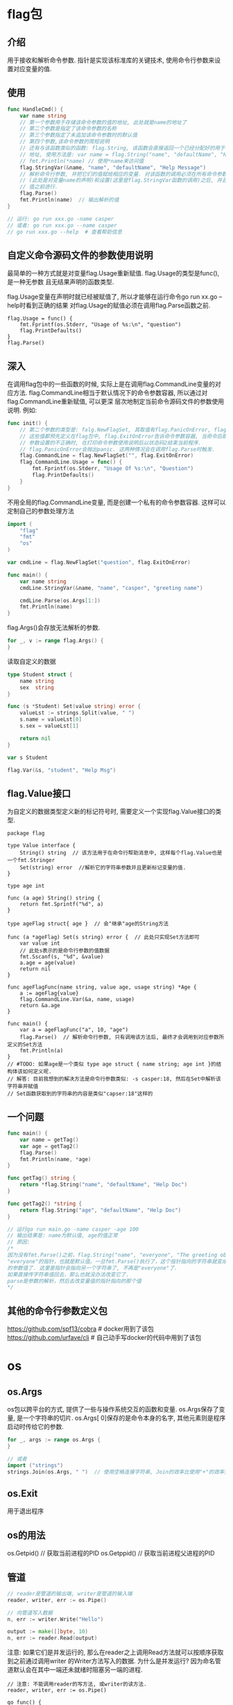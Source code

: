 * flag包
** 介绍
用于接收和解析命令参数.
指针是实现该标准库的关键技术, 使用命令行参数来设置对应变量的值.

** 使用
#+BEGIN_SRC go
func HandleCmd() {
    var name string
    // 第一个参数用于存储该命令参数的值的地址, 此处就是name的地址了
    // 第二个参数是指定了该命令参数的名称
    // 第三个参数指定了未追加该命令参数时的默认值
    // 第四个参数,该命令参数的简短说明
    // 还有与该函数类似的函数: flag.String, 该函数会直接返回一个已经分配好的用于存储命令参数值的
    // 地址, 使用方法是: var name = flag.String("name", "defaultName", "Help Msg")
    // fmt.Println(*name) // 使用*name来访问值
    flag.StringVar(&name, "name", "defaultName", "Help Message")
    // 解析命令行参数, 并把它们的值赋给相应的变量. 对该函数的调用必须在所有命令参数存储载体的声明
    // (此处是对变量name的声明)和设置(这里是flag.StringVar函数的调用)之后, 并且在读取任何命令参数
    // 值之前进行.
    flag.Parse()
    fmt.Println(name)  // 输出解析的值
}

// 运行: go run xxx.go -name casper
// 或者: go run xxx.go --name casper
// go run xxx.go --help  # 查看帮助信息
#+END_SRC

** 自定义命令源码文件的参数使用说明
最简单的一种方式就是对变量flag.Usage重新赋值. flag.Usage的类型是func(), 是一种无参数
且无结果声明的函数类型.

flag.Usage变量在声明时就已经被赋值了, 所以才能够在运行命令go run xx.go --help时看到正确的结果
对flag.Usage的赋值必须在调用flag.Parse函数之前.

#+BEGIN_SRC go 修改flag.Usage
flag.Usage = func() {
    fmt.Fprintf(os.Stderr, "Usage of %s:\n", "question")
    flag.PrintDefaults()
}
flag.Parse()
#+END_SRC

** 深入
在调用flag包中的一些函数的时候, 实际上是在调用flag.CommandLine变量的对应方法.
flag.CommandLine相当于默认情况下的命令参数容器, 所以通过对flag.CommandLine重新赋值, 可以更深
层次地制定当前命令源码文件的参数使用说明. 例如:
#+BEGIN_SRC go
func init() {
    // 第二个参数的类型是: falg.NewFlagSet, 其取值有flag.PanicOnError, flag.ExitOnError
    // 这些值都预先定义在flag包中, flag.ExitOnError告诉命令参数容器, 当命令后跟--help或者
    // 参数设置的不正确时, 在打印命令参数使用说明后以状态码2结束当前程序.
    // flag.PanicOnError会抛出panic. 这两种情况会在调用flag.Parse时触发.
    flag.CommandLine = flag.NewFlagSet("", flag.ExitOnError)
    flag.CommandLine.Usage = func() {
        fmt.Fprintf(os.Stderr, "Usage Of %s:\n", "Question")
        flag.PrintDefaults()
    }
}
#+END_SRC

不用全局的flag.CommandLine变量, 而是创建一个私有的命令参数容器. 这样可以定制自己的参数处理方法
#+BEGIN_SRC go
import (
	"flag"
	"fmt"
	"os"
)

var cmdLine = flag.NewFlagSet("question", flag.ExitOnError)

func main() {
	var name string
	cmdLine.StringVar(&name, "name", "casper", "greeting name")

	cmdLine.Parse(os.Args[1:])
	fmt.Println(name)
}
#+END_SRC

flag.Args()会存放无法解析的参数.
#+BEGIN_SRC go
for _, v := range flag.Args() {
}
#+END_SRC

读取自定义的数据
#+BEGIN_SRC go
type Student struct {
	name string
	sex  string
}

func (s *Student) Set(value string) error {
	valueLst := strings.Split(value, " ")
	s.name = valueLst[0]
	s.sex = valueLst[1]

	return nil
}

var s Student

flag.Var(&s, "student", "Help Msg")
#+END_SRC
** flag.Value接口
为自定义的数据类型定义新的标记符号时, 需要定义一个实现flag.Value接口的类型.
#+BEGIN_SRC go Value接口的定义
package flag

type Value interface {
    String() string  // 该方法用于在命令行帮助消息中, 这样每个flag.Value也是一个fmt.Stringer
    Set(string) error  //解析它的字符串参数并且更新标记变量的值.
}
#+END_SRC

#+BEGIN_SRC go 实现自定义数据的参数接口
type age int

func (a age) String() string {
	return fmt.Sprintf("%d", a)
}

type ageFlag struct{ age }  // 会"继承"age的String方法

func (a *ageFlag) Set(s string) error {  // 此处只实现Set方法即可
	var value int
    // 此处s表示的是命令行参数的值数据
	fmt.Sscanf(s, "%d", &value)
	a.age = age(value)
	return nil
}

func ageFlagFunc(name string, value age, usage string) *Age {
	a := ageFlag{value}
	flag.CommandLine.Var(&a, name, usage)
	return &a.age
}

func main() {
	var a = ageFlagFunc("a", 10, "age")
	flag.Parse()  // 解析命令行参数, 只有调用该方法后, 最终才会调用到对应参数所定义的Set方法
	fmt.Println(a)
}
// #TODO: 如果age是一个类似 type age struct { name string; age int }的结构体该如何定义呢.
// 解答: 目前我想到的解决方法是命令行参数类似: -s casper:18, 然后在Set中解析该字符串并赋值
// Set函数获取到的字符串的内容是类似"capser:18"这样的
#+END_SRC

** 一个问题
#+BEGIN_SRC go
func main() {
	var name = getTag()
    var age = getTag2()
	flag.Parse()
	fmt.Println(name, *age)
}

func getTag() string {
	return *flag.String("name", "defaultName", "Help Doc")
}

func getTag2() *string {
    return flag.String("age", "defaultName", "Help Doc")
}

// 运行go run main.go -name casper -age 100
// 输出结果是: name为默认值, age的值正常
// 原因:
/*
因为没有fmt.Parse()之前，flag.String("name", "everyone", "The greeting object.")的结果是
"everyone"的指针，也就是默认值。一旦fmt.Parse()执行了，这个指针指向的字符串就变成了你给定
的参数值了. 这里是指针会指向另一个字符串了, 不再是"everyone"了.
如果直接传字符串值回去，那么也就没办法改变它了.
parse是参数的解析，然后去改变量值的指针指向的那个值
*/
#+END_SRC

** 其他的命令行参数定义包
https://github.com/spf13/cobra  # docker用到了该包
https://github.com/urfave/cli  # 自己动手写docker的代码中用到了该包

* os
** os.Args
os包以跨平台的方式, 提供了一些与操作系统交互的函数和变量.
os.Args保存了变量, 是一个字符串的切片.
os.Args[ 0]保存的是命令本身的名字, 其他元素则是程序启动时传给它的参数.

#+BEGIN_SRC go
for _, args := range os.Args {
}

// 或者
import ("strings")
strings.Join(os.Args, " ")  // 使用空格连接字符串, Join的效率比使用"+"的效率更高
#+END_SRC

** os.Exit
用于退出程序

** os的用法
os.Getpid()  // 获取当前进程的PID
os.Getppid()  // 获取当前进程父进程的PID

** 管道
#+BEGIN_SRC go
// reader是管道的输出端, writer是管道的输入端
reader, writer, err := os.Pipe()

// 向管道写入数据
n, err := writer.Write("Hello")

output := make([]byte, 10)
n, err := reader.Read(output)
#+END_SRC
注意: 如果它们是并发运行的, 那么在reader之上调用Read方法就可以按顺序获取到之前通过调用writer
的Writer方法写入的数据. 为什么是并发运行?
因为命名管道默认会在其中一端还未就绪时阻塞另一端的进程.

#+BEGIN_SRC go  命名管道的正确用法
// 注意: 不能调用reader的写方法, 或writer的读方法.
reader, writer, err := os.Pipe()

go func() {
    output := make([]byte, 100)
    n, err := reader.Read(output)
}()

input := make([]byte, 26)
for i := 65; i <= 99; i++ {
    input[i-65] = byte(i)
}
n, err := writer.Write(input)
time.Sleep(200 * time.Millisecond)
#+END_SRC

os.Pipe()生成的管道是由底层系统级别的管道来支持的, 所以使用它们的要注意限制. 如:
匿名管道会在管道缓冲区写满之后使写数据的进程阻塞, 以及命名管道会在其中一端未就绪前阻塞另一端
进程.

* bufio包
用来处理输入和输出, Scanner类是该包最有用的特性之一, 读取输入并将其拆成行或单词.
#+BEGIN_SRC go
input := bufio.NewScanner(os.Stdin)
for input.Scan() {  // 调用一次Scan就读入下一行数据, 并移除行末的换行符, 有数据是返回true
    fmt.Println(input.Text())  // 读取的内容可以调用input.Text()获取
}

// 从文件中读取数据
func ReadMyFile(f *os.File) {
	input := bufio.NewScanner(f)
	for input.Scan() {
		fmt.Println(input.Text())
	}
}
func main() {
    f, _ := os.Open("filepath")
    ReadMyFile(f)
}

// 读取unicode字符
in := bufio.NewReader(os.Stdin)
for {
    r, n, err := in.ReadRune()  // return rune, nbytes, error
    if err == io.EOF {
        break
    }

    if r == unicode.ReplacementChar && n == 1 {
        // 如果输入的是无效的UTF-8编码的字符, 返回就是unicode.ReplacementChar表示无效字符
    }
}

in := bufio.NewReader(os.Stdin)
input, err := in.ReadString('\n')  // 以\n为分隔符读取一段内容, 会包含最后的一个\n
#+END_SRC
* io/ioutil
该包中的ReadFile将指定文件的内容全部读入内存中, 该函数返回一个字节切片, 必须将其转换为string才能
当做字符串来操作.
#+BEGIN_SRC go
import ("io/ioutil")
data, err := ioutil.ReadFile("filepath")
#+END_SRC

* io包
io包提供了一个基于内存的有原子操作保证的管道.
reader, writer := io.Pipe()
在使用Close关闭管道的某一端之后, 另一端在写数据或读数据时会得到一个预定义的error值
可以通过调用CloseWithError来定义这种情况下得到的error类型值.

io.Copy(dst, src)  # 从src中读取内容, 并将读到的结果写入到dst中

* net/http包
** http.Get
创建HTTP请求, 如果获取url数据成功, 会在resp这个结构体中得到访问的请求结果.
resp的Body字段包括一个可读的服务器响应流.
#+BEGIN_SRC go
resp, err := http.Get(url)
b, err := ioutil.ReadAll(resp.Body)
nBytes, err := io.Copy(ioutil.Discard, resp.Body)  // 计算获取的字节数
resp.Body.Close()
#+END_SRC

** 一个简单的web服务器
#+BEGIN_SRC go
func Hello(w http.ResponseWriter, r *http.Request) {
    r.ParseForm()  // 在处理表单提交数据时, 需要先执行该语句
    fmt.Fprintf(w, "hello, world")
}
func main() {
    http.HandleFunc("/", Hello)
    http.ListenAndServe("localhost:8888", nil)
}
#+END_SRC

* container/list包
** 简介
go语言的链表实现, 该包包含了两个公开的程序实体, List和Element, 都是结构体.
List是一个双向链表, Element代表了链表中元素的结构.

var l list.List声明的变量l的值其长度为0, 链表的根元素将会是一个空壳, 其中只会包含缺省的内容.

list.List为什么会做到开箱即用. 原因是: 在于它的"延迟初始化"机制.
延迟初始化是指把初始化操作延后, 仅在实际需要的时候才进行, 其优点在于可以分散初始化操作带来的
计算量和存储空间消耗.

** 使用
常用方法:
Front, Back, InsertBefore, InsertAfter, PushFront, PushBack, Next, New, Remove, MoveBefore,
MoveAfter, MoveToFront, MoveToBack等, 这些方法都会把一个Element值的指针作为结果返回, 他们就是
链表预留的安全"接口", 拿到这些内部元素的指针, 即可以去调用前面提到的方法了.

#+BEGIN_SRC go
// var l list.List  // 声明的变量l是一个"零值", 该零值是一个长度为0的链表, 链表的根元素是一个空壳
// 其中会包含缺省的内容, 这个链表可以直接拿来使用, 这被称为开箱即用.
// go标准库中的很多结构体类型都做到了开箱即用.

import (
	"container/list"
	"fmt"
	"strconv"
)
type Student struct {
	Age  int
	Name string
}

func main() {
	var l list.List  // 等价于: l := list.New()
	for i := 0; i < 5; i++ {
		s := Student{i, "Casper" + strconv.Itoa(i)}
		l.PushBack(s)
	}

	for e := l.Front(); e != nil; e = e.Next() {
		v, ok := e.Value.(Student)  // 断言
		if !ok {
			fmt.Println("e.Value not Student Type")
			return
		}
		fmt.Println(v.Age, v.Name)
	}

    var n *list.Element
    // 删除链表中的元素
	for e := l.Front(); e != nil; e = n {
		n = e.Next()
		l.Remove(e)
	}

    l2 := list.New()
    l2.PushBack(1)
    l2.PushBack("Casper")  // 可以插入不同的类型
}

#+END_SRC
* container/ring包
** 介绍
Ring类型实现的是一个循环链表, 其实List在内部就是一个循环链表, 它的根元素永远不会持有任何实际的
元素值, 而该元素的存在, 就是为了连接这个循环链表的首尾两端.

Ring和List的不同如下:
1. Ring类型的数据结构仅由它自身即可代表, List类型需要由它以及Element类型联合表示.
2. 一个Ring类型的值严格来讲只代表了其所属的循环链表中的一个元素, 而一个List类型的值
   则代表了一个完整的链表
3. 在创建并初始化一个Ring值的时候, 可以它包含的元素的数量, List却不能这么做也没必要这么做
   循环链表一旦创建, 其长度就是固定的. 这是两个代码包中的New函数在功能上的不同, 也是两个
   类型在初始化值方面的第一个不同.
4. 通过var r ring.Ring声明的r将会是一个长度为1的循环链表, var l list.List是一个长度为0的链表.
5. Ring的Len方法的算法复杂度是O(N), List的Len的复杂度是O(1)

** 使用
#+BEGIN_SRC go
func main() {
	var rlen = 5
	r1 := ring.New(rlen)
    // 只初始化4个元素的值
	for i := 0; i < rlen-1; i++ {
		r1.Value = i
		r1 = r1.Next()
	}

	printRing := func(v interface{}) {
		fmt.Print(v, " ")
	}
	// Do方法, 对Ring中的每个元素执行传入的函数
	//r1.Do(printRing)  // <nil> 0 1 2 3

	// Move方法循环移动元素的个数
	r2 := r1.Move(3) // r2: 2 3 <nil> 0 1

	// 修改第三个元素的值, 索引从0开始, r1的值还是<nil> 0 1 2 3
	r1.Move(2).Value = r1.Move(2).Value.(int) * 2

	// 删除元素, r1指向<nil>, r2: 指向2, r1中<nil>和2之间的元素是0 1, 因此result=[0, 1]
	// r1的值变为<nil> 2 3
	_ = r1.Link(r2)

	r3 := ring.New(2)
	r3.Value = 33
	r3.Next().Value = 37

	// 插入r3到r1后面, 返回插入前r1的下一个元素
	r4 := r1.Link(r3)

	// Unlink删除r4之后的3个元素, 返回被删除元素组成的Ring指针
	result := r4.Unlink(3)
	result.Do(printRing)
}
#+END_SRC

** 约瑟夫环
有N个人玩游戏, 从第一个1开始报数, 当报到3时, 此人退出游戏, 然后接着从1开始报数, 输出退出游戏的
次序.
#+BEGIN_SRC go
func main() {
	const (
		playerCount = 7 // 玩家人数
		startPos    = 1 // 开始报数的位置
		quitLine    = 3 // 数到第几个数出局
	)

	r := ring.New(playerCount)
	for i := 0; i < playerCount; i++ {
		r.Value = &Person{alive: true, position: i + 1}
		r = r.Next()
	}
	if startPos > 1 { // 如果不是从第一个人开始报数, 则需要移动一下循环链表
		r = r.Move(startPos - 1)
	}

	counter := 0
	quitCounter := 0
	for quitCounter < playerCount {
		if r.Value.(*Person).alive {
			counter++
		}

		if counter == quitLine {
			fmt.Print(counter)
			r.Value.(*Person).alive = false
			fmt.Printf(" Player %d is quit\n", r.Value.(*Person).position)
			quitCounter++
			counter = 0
		}
		r = r.Next()
	}
}
#+END_SRC
* container/heap
* strings包
strings.Join(os.Args[1:], " ")
* strconv包
strconv.FormatInt(int64(10), 2)  // 使用2进制来格式化输出10

* image包
** 创建GIF动画
使用这个包来生成一系列的bit-mapped图, 然后将这些图片编码为一个GIF动画.
生成的图形名字叫做利萨如图(Lissajous figures), 这种效果在1960年代的老电影里出现的一种视觉特效.
它们是协振子在两个维度上振动所产生的曲线. 比如: 两个sin正玹波分别在x轴和y轴输入会产生的曲线.

利萨如图有很多特性, 可以自行查阅资料.

P92, P32, P95

** 代码
#+BEGIN_SRC go
package main

import (
	"image"
	"image/color"
	"image/gif"
	"io"
	"math"
	"math/rand"
	"os"
)

var palette = []color.Color{color.White, color.Black}

const (
	whiteIndex = 0 // first color in palette
	blackIndex = 1
)

func main() {
	lissajous(os.Stdout)
}

func lissajous(out io.Writer) {
	const (
		cycles  = 5     // number of complete x oscillator revolutions
		res     = 0.001 // angular resolution, 角度分辨率
		size    = 100   // image canvas covers [-size .. +size]
		nframes = 64    // number of animation frames
		delay   = 8     // delay between frames in 10ms units
	)

	freq := rand.Float64() * 3.0 // relative frequency of y oscillator
	anim := gif.GIF{LoopCount: nframes}
	phase := 0.0 // phase difference

	for i := 0; i < nframes; i++ {
		rect := image.Rect(0, 0, 2*size+1, 2*size+1)
		img := image.NewPaletted(rect, palette)

		for t := 0.0; t < cycles*2*math.Pi; t += res {
			x := math.Sin(t)
			y := math.Sin(t*freq + phase)
			img.SetColorIndex(size+int(x*size+0.5), size+int(y*size+0.5), blackIndex)
		}
		phase += 0.1

		anim.Delay = append(anim.Delay, delay)
		anim.Image = append(anim.Image, img)
	}

	gif.EncodeAll(out, &anim) // ignore encoding errors

}
// 运行: go run main.go > lissajous.gif
#+END_SRC
* math/cmplx包
该包提供了复数处理的许多函数.
math.MaxFloat32表示float32能表示的最大数值, 约等于3.4e38, math.MaxFloat64大约是1.8e308
math.IsNaN函数用于测试一个数是否是非数NaN, NaN数与任何数都是不相等的.
在浮点数中, NaN、正无穷和负无穷都不是唯一的, 每个都有非常多的bit模式表示

var x complex128 = complex(1, 2)
y := 1 + 2i

复数也可以用"=="或"!="进行相等比较.

* unicode/utf8包
提供了诸多处理rune字符相关的函数, unicode/utf8包提供了用于rune字符序列的utf8编码和解码的功能.
utf8.DecodeRuneInString()  # 返回一个
unicode.ReplacementChar 表示无效字符, 并且编码长度是1.
utf8.UTFMax  最大字节

* path和path/filepath包
提供了关于路径名的函数操作.
* crypto/sha256包
可以对一个任意的字节slice类型的数据生成一个对应的消息摘要.消息摘要有256bit,对应[32 ]byte数组类型

#+BEGIN_SRC go
import "crypto/sha256"
func main() {
    c1 := sha256.Sum256([]byte("x"))
    c2 := sha256.Sum256([]byte("X"))
    fmt.Printf("%x\n%x\n%t\n%T\n", c1, c2, c1 == c2, c1)
}
#+END_SRC
* encoding/json, encoding/xml等
* unsafe包
unsafe.Pointer代表了"指针", 可以表示任何指向可寻址的值的指针, 同时也是指针值与uintptr值间的桥梁,
即通过它可以在这两种值之上进行双向的转换.

** 可寻址
不可寻址的有如下:
1. 常量的值
2. 基本类型值的字面量
3. 算术操作的结果值
4. 对各种字面量的索引表达式和切片表达式的结果值, 对切片字面量的索引结果值是可以寻址的
5. 对字符串变量的索引表达式和切片表达式的结果值
6. 对字典变量的索引表达式的结果值
7. 函数字面量和方法字面量, 以及对他们的调用表达式的结果值
8. 结构体字面量的字段值, 即对结构体字面量的选择表达式的结果值
9. 类型转换表达式的结果值
10. 类型断言表达式的结果值
11. 接收表达式的结果值

总结:
1. 不可变的值不可寻址
2. 绝大多数被视为临时变量的值都是不可寻址的.
3. 若拿到某值的指针可能会破坏程序的一致性, 就是不安全的, 该值不可寻址.

** unsafe.Pointer的使用
使用Pointer是一项黑科技, 可以绕过go语言的编译器和其他工具的重重检查, 并达到潜入内存修改数据
的目的. 这并不是一种正常的编程手段, 使用它会很危险, 很可能造成安全隐患.

#+BEGIN_SRC go
type Dog struct { Name string; }
dog := Dog{"little pig"}
dogP := &dog
dogPtr := uintptr(unsafe.Pointer(dogP))

// Offsetof获取两个值在内存中的起始地址之间的偏移量, 以字节为单位
namePtr := dogPtr + unsafe.Offsetof(dogP.name) // 比较推荐的做法
// namePtr := dogPtr + uintptr(8) // ok
// namePtr := dogPtr + 8  // ok
nameP := (*string)(unsafe.Pointer(namePtr))
fmt.Println(*nameP)  // 输出字符串
#+END_SRC

转换规则:
1. 一个指针值(*Dog)可以被转换为一个unsafe.Pointer类型的值, 反之亦然
2. 一个uintptr类型的值也可以转换为一个unsafe.Pointer类型的值, 反之亦然
3. 一个指针无法被直接转换成一个uintptr类型的值, 反之亦然

* sync/atomic
该包中声明了很多用于原子操作的函数.
* time包
#+BEGIN_SRC go
start := time.Now()
used := time.Since(start).Seconds()  // 计算消耗的秒
#+END_SRC

* 文本与HTML
P160
